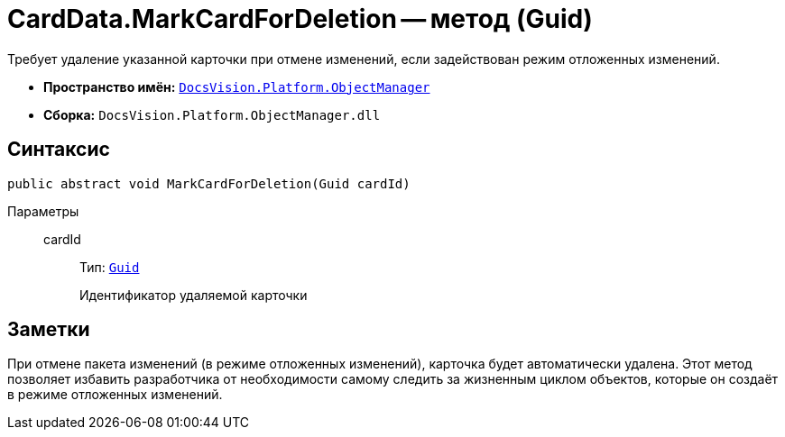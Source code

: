 = CardData.MarkCardForDeletion -- метод (Guid)

Требует удаление указанной карточки при отмене изменений, если задействован режим отложенных изменений.

* *Пространство имён:* `xref:Platform-ObjectManager-Metadata:ObjectManager_NS.adoc[DocsVision.Platform.ObjectManager]`
* *Сборка:* `DocsVision.Platform.ObjectManager.dll`

== Синтаксис

[source,csharp]
----
public abstract void MarkCardForDeletion(Guid cardId)
----

Параметры::
cardId:::
Тип: `http://msdn.microsoft.com/ru-ru/library/system.guid.aspx[Guid]`
+
Идентификатор удаляемой карточки

== Заметки

При отмене пакета изменений (в режиме отложенных изменений), карточка будет автоматически удалена. Этот метод позволяет избавить разработчика от необходимости самому следить за жизненным циклом объектов, которые он создаёт в режиме отложенных изменений.
